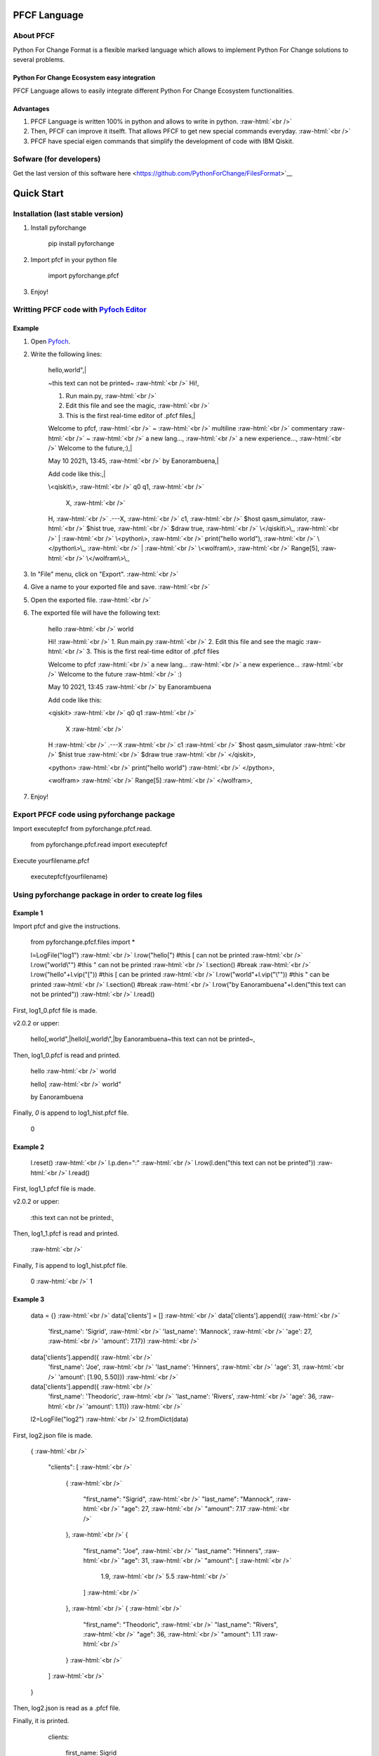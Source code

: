 .. role:: raw-html(raw)
    :format: html

#############
PFCF Language
#############

About PFCF
**********


Python For Change Format is a flexible marked language which allows to implement Python For Change solutions to several problems.

Python For Change Ecosystem easy integration
============================================

PFCF Language allows to easily integrate different Python For Change Ecosystem functionalities.


Advantages
==========

1. PFCF Language is written 100% in python and allows to write in python. :raw-html:`<br />`
2. Then, PFCF can improve it itselft. That allows PFCF to get new special commands everyday. :raw-html:`<br />`
3. PFCF have special eigen commands that simplify the development of code with IBM Qiskit.


Sofware (for developers)
************************

Get the last version of this software here <https://github.com/PythonForChange/FilesFormat>`__


###########
Quick Start
###########

Installation (last stable version)
**********************************

1. Install pyforchange

    pip install pyforchange ::

2. Import pfcf in your python file

    import pyforchange.pfcf ::

3. Enjoy!

Writting PFCF code with `Pyfoch Editor <https://pythonforchange.github.io/pyfoch>`__
*************************************************************************************

Example
=======

1. Open `Pyfoch <https://pythonforchange.github.io/pyfoch>`__.

2. Write the following lines:


    hello,world",|
    
    ~this text can not be printed~ :raw-html:`<br />`
    Hi!,
    
    1. Run main.py, :raw-html:`<br />`
    2. Edit this file and see the magic, :raw-html:`<br />`
    3. This is the first real-time editor of .pfcf files,|
    
    Welcome to pfcf, :raw-html:`<br />`
    ~ :raw-html:`<br />`
    multiline :raw-html:`<br />`
    commentary :raw-html:`<br />`
    ~ :raw-html:`<br />`
    a new lang..., :raw-html:`<br />`
    a new experience..., :raw-html:`<br />`
    Welcome to the future,\:),|
    
    May 10 2021\\, 13\:45, :raw-html:`<br />`
    by Eanorambuena,|
    
    Add code like this\:,|
    
    \\<qiskit\\>, :raw-html:`<br />`
    q0  q1, :raw-html:`<br />`
        X, :raw-html:`<br />`
    H, :raw-html:`<br />`
    .---X, :raw-html:`<br />`
    c1, :raw-html:`<br />`
    $host qasm_simulator, :raw-html:`<br />`
    $hist true, :raw-html:`<br />`
    $draw true, :raw-html:`<br />`
    \\</qiskit\\>\\,, :raw-html:`<br />`
    | :raw-html:`<br />`
    \\<python\\>, :raw-html:`<br />`
    print(\"hello world\"), :raw-html:`<br />`
    \\</python\\>\\,, :raw-html:`<br />`
    | :raw-html:`<br />`
    \\<wolfram\\>, :raw-html:`<br />` 
    Range[5], :raw-html:`<br />`
    \\</wolfram\\>\\,, ::


3. In "File" menu, click on "Export". :raw-html:`<br />`
4. Give a name to your exported file and save. :raw-html:`<br />`
5. Open the exported file. :raw-html:`<br />`
6. The exported file will have the following text:

    hello :raw-html:`<br />`
    world
    
    Hi! :raw-html:`<br />`
    1. Run main.py :raw-html:`<br />`
    2. Edit this file and see the magic :raw-html:`<br />`
    3. This is the first real-time editor of .pfcf files
    
    Welcome to pfcf :raw-html:`<br />`
    a new lang... :raw-html:`<br />`
    a new experience... :raw-html:`<br />`
    Welcome to the future :raw-html:`<br />`
    \:)

    May 10 2021, 13:45 :raw-html:`<br />`
    by Eanorambuena
    
    Add code like this\:
    
    <qiskit> :raw-html:`<br />`
    q0  q1 :raw-html:`<br />`
        X :raw-html:`<br />`
    H :raw-html:`<br />`
    .---X :raw-html:`<br />`
    c1 :raw-html:`<br />`
    $host qasm_simulator :raw-html:`<br />`
    $hist true :raw-html:`<br />`
    $draw true :raw-html:`<br />`
    </qiskit>,
    
    <python> :raw-html:`<br />`
    print("hello world") :raw-html:`<br />`
    </python>,
    
    <wolfram> :raw-html:`<br />`
    Range[5] :raw-html:`<br />`
    </wolfram>, ::

7. Enjoy!

Export PFCF code using pyforchange package
******************************************

Import executepfcf from pyforchange.pfcf.read.

    from pyforchange.pfcf.read import executepfcf ::

Execute yourfilename.pfcf
    
    executepfcf(yourfilename) ::

Using pyforchange package in order to create log files
******************************************************
 
Example 1
=========

Import pfcf and give the instructions.

    from pyforchange.pfcf.files import *
    
    l=LogFile("log1") :raw-html:`<br />`
    l.row("hello[") #this [ can not be printed :raw-html:`<br />`
    l.row("world\\"") #this " can not be printed :raw-html:`<br />`
    l.section() #break :raw-html:`<br />`
    l.row("hello"+l.vip("[")) #this [ can be printed :raw-html:`<br />`
    l.row("world"+l.vip("\\"")) #this " can be printed :raw-html:`<br />`
    l.section() #break :raw-html:`<br />`
    l.row("by Eanorambuena"+l.den("this text can not be printed")) :raw-html:`<br />`
    l.read() ::

First, log1_0.pfcf file is made.

v2.0.2 or upper:

    hello[,world",|hello\\[,world\\",|by Eanorambuena~this text can not be printed~, ::

Then, log1_0.pfcf is read and printed.

    hello :raw-html:`<br />`
    world
    
    hello[ :raw-html:`<br />`
    world"
    
    by Eanorambuena ::

Finally, `0` is append to log1_hist.pfcf file.

    0 ::
 
Example 2
=========

    l.reset() :raw-html:`<br />`
    l.p.den="\:" :raw-html:`<br />`
    l.row(l.den("this text can not be printed")) :raw-html:`<br />`
    l.read() ::
 
First, log1_1.pfcf file is made.

v2.0.2 or upper:

    \:this text can not be printed\:, ::

Then, log1_1.pfcf is read and printed.

      :raw-html:`<br />` ::

Finally, `1` is append to log1_hist.pfcf file.

    0 :raw-html:`<br />`
    1 ::
 
Example 3
=========

    data = {}  :raw-html:`<br />`
    data['clients'] = []  :raw-html:`<br />`
    data['clients'].append({  :raw-html:`<br />`
        'first_name'\: 'Sigrid',  :raw-html:`<br />`
        'last_name'\: 'Mannock',  :raw-html:`<br />`
        'age'\: 27,  :raw-html:`<br />`
        'amount'\: 7.17})  :raw-html:`<br />`
    data['clients'].append({  :raw-html:`<br />`
        'first_name'\: 'Joe',  :raw-html:`<br />`
        'last_name'\: 'Hinners', :raw-html:`<br />`
        'age'\: 31, :raw-html:`<br />`
        'amount'\: [1.90, 5.50]}) :raw-html:`<br />`
    data['clients'].append({ :raw-html:`<br />`
        'first_name'\: 'Theodoric', :raw-html:`<br />`
        'last_name'\: 'Rivers', :raw-html:`<br />`
        'age'\: 36, :raw-html:`<br />`
        'amount'\: 1.11}) :raw-html:`<br />`
    l2=LogFile("log2") :raw-html:`<br />`
    l2.fromDict(data) ::

First, log2.json file is made.

    {
    :raw-html:`<br />`
        "clients"\: [
        :raw-html:`<br />`
            {
            :raw-html:`<br />`
                "first_name"\: "Sigrid",
                :raw-html:`<br />`
                "last_name"\: "Mannock",
                :raw-html:`<br />`
                "age"\: 27,
                :raw-html:`<br />`
                "amount"\: 7.17
                :raw-html:`<br />`
            },
            :raw-html:`<br />`
            {
            
                "first_name"\: "Joe",
                :raw-html:`<br />`
                "last_name"\: "Hinners",
                :raw-html:`<br />`
                "age"\: 31,
                :raw-html:`<br />`
                "amount"\: [
                :raw-html:`<br />`
                    1.9,
                    :raw-html:`<br />`
                    5.5
                    :raw-html:`<br />`
                ]
                :raw-html:`<br />`
            },
            :raw-html:`<br />`
            {
            :raw-html:`<br />`
                "first_name"\: "Theodoric",
                :raw-html:`<br />`
                "last_name"\: "Rivers",
                :raw-html:`<br />`
                "age"\: 36,
                :raw-html:`<br />`
                "amount"\: 1.11
                :raw-html:`<br />`
            }
            :raw-html:`<br />`
        ]
        :raw-html:`<br />`
    } ::

Then, log2.json is read as a .pfcf file.

Finally, it is printed.

        clients\: 
            
                first_name\: Sigrid
    
                last_name\: Mannock
    
                age\: 27
    
                amount\: 7.17
            
    :raw-html:`<br />`
      :raw-html:`<br />`
      :raw-html:`<br />`
                first_name\: Joe
    
                last_name\: Hinners
    
                age\: 31
    
                amount\: 
                    1.9
    
                    5.5
                :raw-html:`<br />`
                :raw-html:`<br />`
                :raw-html:`<br />`
                
                first_name\: Theodoric
 
                last_name\: Rivers

                age\: 36 ::
                
##############
Style commands
##############

Adding a new line
*****************
Add the comma symbol to create a new line.

    This is a line,This is other line ::

Our exported file will be something like this:

    This is a line
    :raw-html:`<br />`
    This is other line ::


Paragraphs
**********
Add the vertical line symbol to create a new paragraph. :raw-html:`<br />`
Always we must write a comma before the vertical line symbol.

    This is a paragraph,|This is other paragraph ::

Our exported file will be something like this:

    This is a paragraph
    
    This is other paragraph ::

We can also write the comma symbol twice, but Pyfoch will not recognize it like a new paragraph.

    This is a paragraph,,This is a a line in the same paragraph\\, which looks like another paragraph ::

The aesthetic result will be the same:

    This is a paragraph
    
    This is a a line in the same paragraph, which looks like another paragraph ::

Note we use the "\\" symbol in order to Pyfoch do not recognize the comma like a new line command. In general, we say that the "\\" symbol scapes the next character. 

##################
Insertion commands
##################

Adding code written in Python
*****************************

Write the text between the labels "<python>" and "</python>". :raw-html:`<br />`
Pyfoch will recognize it like Python code.

    <python>
    :raw-html:`<br />`
    print("Hello World")
    :raw-html:`<br />`
    </python>::

Our exported file will be something like this:

    print("Hello World") ::

This will be useful when you domain changeability commands. :raw-html:`<br />`
Changeability commands are further explored below.

Adding code written in Wolfram Language
***************************************

Write the text between the labels "<wolfram>" and "</wolfram>". :raw-html:`<br />`
Pyfoch will recognize it like Wolfram Language code.

    <wolfram>
    :raw-html:`<br />`
    Range[5]
    :raw-html:`<br />`
    </wolfram> ::

Our exported file will be something like this:

    Range[5] ::

In general, if "alanguage" is a supported programming language, write the text between the labels "<alanguage>" and "</alanguage>" in order to Pyfoch recognize it like "alanguage" code.

#################################
Introduction to the changeability
#################################

The heart of PFCF language is the changeability. Changeable code has a marked tendency to change. :raw-html:`<br />`
PFCF use the changeability in order to improve the efficience in the coding development experience.


